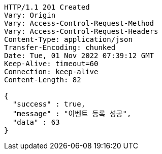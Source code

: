 [source,http,options="nowrap"]
----
HTTP/1.1 201 Created
Vary: Origin
Vary: Access-Control-Request-Method
Vary: Access-Control-Request-Headers
Content-Type: application/json
Transfer-Encoding: chunked
Date: Tue, 01 Nov 2022 07:39:12 GMT
Keep-Alive: timeout=60
Connection: keep-alive
Content-Length: 82

{
  "success" : true,
  "message" : "이벤트 등록 성공",
  "data" : 63
}
----